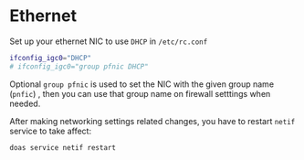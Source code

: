 * Ethernet

Set up your ethernet NIC to use =DHCP= in =/etc/rc.conf=
 
#+BEGIN_SRC bash
  ifconfig_igc0="DHCP"
  # ifconfig_igc0="group pfnic DHCP"
#+END_SRC

Optional =group pfnic= is used to set the NIC with the given group name (=pnfic=) , then you can use that group name on firewall setttings when needed.


After making networking settings related changes, you have to restart =netif= service to take affect:

#+BEGIN_SRC bash
  doas service netif restart
#+END_SRC
